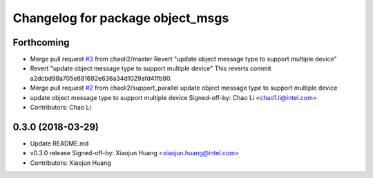 ^^^^^^^^^^^^^^^^^^^^^^^^^^^^^^^^^
Changelog for package object_msgs
^^^^^^^^^^^^^^^^^^^^^^^^^^^^^^^^^

Forthcoming
-----------
* Merge pull request `#3 <https://github.com/RachelRen05/ros2_object_msgs/issues/3>`_ from chaoli2/master
  Revert "update object message type to support multiple device"
* Revert "update object message type to support multiple device"
  This reverts commit a2dcbd98a705e881692e636a34d1029afd41fb90.
* Merge pull request `#2 <https://github.com/RachelRen05/ros2_object_msgs/issues/2>`_ from chaoli2/support_parallel
  update object message type to support multiple device
* update object message type to support multiple device
  Signed-off-by: Chao Li <chao1.li@intel.com>
* Contributors: Chao Li

0.3.0 (2018-03-29)
------------------
* Update README.md
* v0.3.0 release
  Signed-off-by: Xiaojun Huang <xiaojun.huang@intel.com>
* Contributors: Xiaojun Huang
